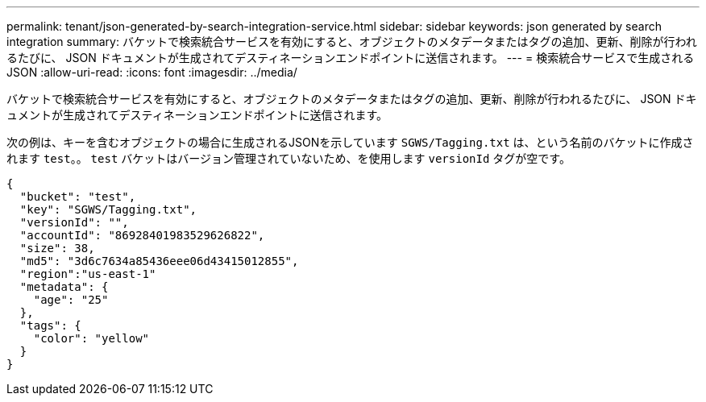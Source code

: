 ---
permalink: tenant/json-generated-by-search-integration-service.html 
sidebar: sidebar 
keywords: json generated by search integration 
summary: バケットで検索統合サービスを有効にすると、オブジェクトのメタデータまたはタグの追加、更新、削除が行われるたびに、 JSON ドキュメントが生成されてデスティネーションエンドポイントに送信されます。 
---
= 検索統合サービスで生成される JSON
:allow-uri-read: 
:icons: font
:imagesdir: ../media/


[role="lead"]
バケットで検索統合サービスを有効にすると、オブジェクトのメタデータまたはタグの追加、更新、削除が行われるたびに、 JSON ドキュメントが生成されてデスティネーションエンドポイントに送信されます。

次の例は、キーを含むオブジェクトの場合に生成されるJSONを示しています `SGWS/Tagging.txt` は、という名前のバケットに作成されます `test`。。 `test` バケットはバージョン管理されていないため、を使用します `versionId` タグが空です。

[listing]
----
{
  "bucket": "test",
  "key": "SGWS/Tagging.txt",
  "versionId": "",
  "accountId": "86928401983529626822",
  "size": 38,
  "md5": "3d6c7634a85436eee06d43415012855",
  "region":"us-east-1"
  "metadata": {
    "age": "25"
  },
  "tags": {
    "color": "yellow"
  }
}
----